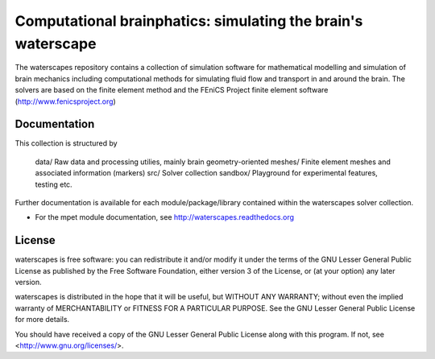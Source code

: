 =============================================================
Computational brainphatics: simulating the brain's waterscape
=============================================================

The waterscapes repository contains a collection of simulation
software for mathematical modelling and simulation of brain mechanics
including computational methods for simulating fluid flow and
transport in and around the brain. The solvers are based on the finite
element method and the FEniCS Project finite element software
(http://www.fenicsproject.org)

Documentation
=============

This collection is structured by

  data/     Raw data and processing utilies, mainly brain geometry-oriented
  meshes/   Finite element meshes and associated information (markers)
  src/      Solver collection
  sandbox/  Playground for experimental features, testing etc.

Further documentation is available for each module/package/library
contained within the waterscapes solver collection.

* For the mpet module documentation, see
  http://waterscapes.readthedocs.org

License
=======

waterscapes is free software: you can redistribute it and/or modify it
under the terms of the GNU Lesser General Public License as published
by the Free Software Foundation, either version 3 of the License, or
(at your option) any later version.

waterscapes is distributed in the hope that it will be useful, but
WITHOUT ANY WARRANTY; without even the implied warranty of
MERCHANTABILITY or FITNESS FOR A PARTICULAR PURPOSE. See the GNU
Lesser General Public License for more details.

You should have received a copy of the GNU Lesser General Public
License along with this program. If not, see
<http://www.gnu.org/licenses/>.
